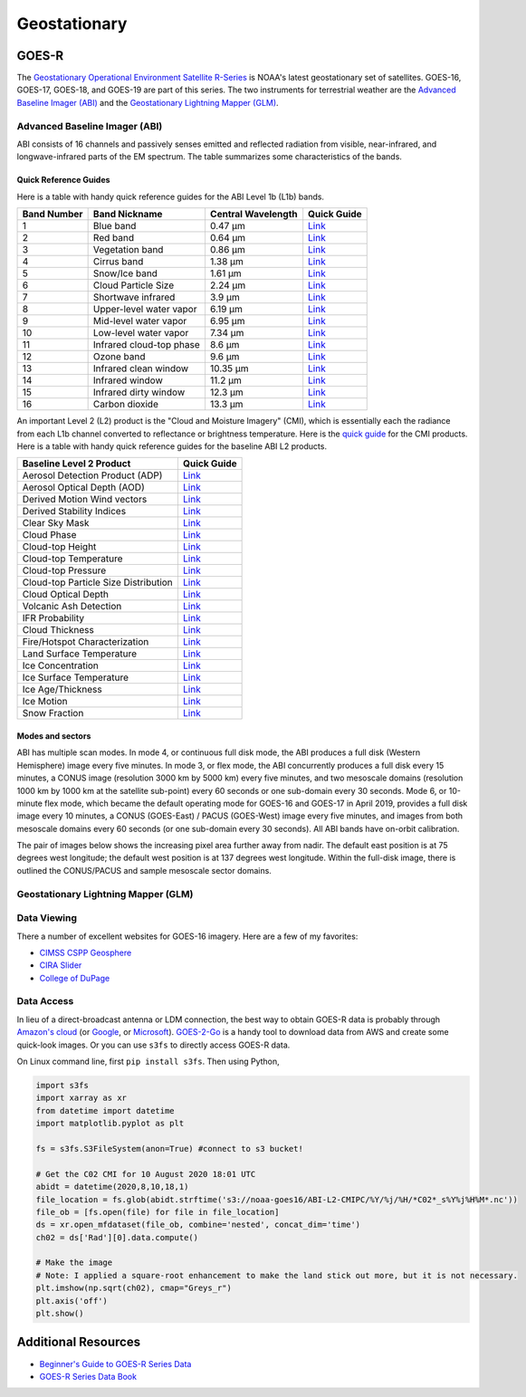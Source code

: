 Geostationary
=============

.. _installation:

GOES-R
------

The `Geostationary Operational Environment Satellite R-Series <https://www.goes-r.gov/>`_ is NOAA's latest geostationary set of satellites. GOES-16, GOES-17, GOES-18, and GOES-19 are part of this series. The two instruments for terrestrial weather are the `Advanced Baseline Imager (ABI) <https://www.goes-r.gov/spacesegment/abi.html>`_ and the `Geostationary Lightning Mapper (GLM) <https://www.goes-r.gov/spacesegment/glm.html>`_.

.. image:: ../static/images/GOES-East_geosphere.png
  :width: 500
  :alt: GOES-East full disk true-color image.

Advanced Baseline Imager (ABI)
~~~~~~~~~~~~~~~~~~~~~~~~~~~~~~

ABI consists of 16 channels and passively senses emitted and reflected radiation from visible, near-infrared, and longwave-infrared parts of the EM spectrum. The table summarizes some characteristics of the bands.

.. image:: ../static/images/ABI_table.png
  :width: 500
  :alt: Table with ABI band characteristics

Quick Reference Guides
,,,,,,,,,,,,,,,,,,,,,,

Here is a table with handy quick reference guides for the ABI Level 1b (L1b) bands.

+---------------+--------------------------+--------------------+-------------------------------------------------------------------------------------+
| Band Number   | Band Nickname            | Central Wavelength | Quick Guide                                                                         |
+===============+==========================+====================+=====================================================================================+
|    1          | Blue band                | 0.47 µm            | `Link <http://cimss.ssec.wisc.edu/goes/OCLOFactSheetPDFs/ABIQuickGuide_Band01.pdf>`_|
+---------------+--------------------------+--------------------+-------------------------------------------------------------------------------------+
|    2          | Red band                 | 0.64 µm            | `Link <http://cimss.ssec.wisc.edu/goes/OCLOFactSheetPDFs/ABIQuickGuide_Band02.pdf>`_|
+---------------+--------------------------+--------------------+-------------------------------------------------------------------------------------+
|    3          | Vegetation band          | 0.86 µm            | `Link <http://cimss.ssec.wisc.edu/goes/OCLOFactSheetPDFs/ABIQuickGuide_Band03.pdf>`_|
+---------------+--------------------------+--------------------+-------------------------------------------------------------------------------------+
|    4          | Cirrus band              | 1.38 µm            | `Link <http://cimss.ssec.wisc.edu/goes/OCLOFactSheetPDFs/ABIQuickGuide_Band04.pdf>`_|
+---------------+--------------------------+--------------------+-------------------------------------------------------------------------------------+
|    5          | Snow/Ice band            | 1.61 µm            | `Link <http://cimss.ssec.wisc.edu/goes/OCLOFactSheetPDFs/ABIQuickGuide_Band05.pdf>`_|
+---------------+--------------------------+--------------------+-------------------------------------------------------------------------------------+
|    6          | Cloud Particle Size      | 2.24 µm            | `Link <http://cimss.ssec.wisc.edu/goes/OCLOFactSheetPDFs/ABIQuickGuide_Band06.pdf>`_|
+---------------+--------------------------+--------------------+-------------------------------------------------------------------------------------+
|    7          | Shortwave infrared       | 3.9 µm             | `Link <http://cimss.ssec.wisc.edu/goes/OCLOFactSheetPDFs/ABIQuickGuide_Band07.pdf>`_|
+---------------+--------------------------+--------------------+-------------------------------------------------------------------------------------+
|    8          | Upper-level water vapor  | 6.19 µm            | `Link <http://cimss.ssec.wisc.edu/goes/OCLOFactSheetPDFs/ABIQuickGuide_Band08.pdf>`_|
+---------------+--------------------------+--------------------+-------------------------------------------------------------------------------------+
|    9          | Mid-level water vapor    | 6.95 µm            | `Link <http://cimss.ssec.wisc.edu/goes/OCLOFactSheetPDFs/ABIQuickGuide_Band09.pdf>`_|
+---------------+--------------------------+--------------------+-------------------------------------------------------------------------------------+
|    10         | Low-level water vapor    | 7.34 µm            | `Link <http://cimss.ssec.wisc.edu/goes/OCLOFactSheetPDFs/ABIQuickGuide_Band10.pdf>`_|
+---------------+--------------------------+--------------------+-------------------------------------------------------------------------------------+
|    11         | Infrared cloud-top phase | 8.6 µm             | `Link <http://cimss.ssec.wisc.edu/goes/OCLOFactSheetPDFs/ABIQuickGuide_Band11.pdf>`_|
+---------------+--------------------------+--------------------+-------------------------------------------------------------------------------------+
|    12         | Ozone band               | 9.6 µm             | `Link <http://cimss.ssec.wisc.edu/goes/OCLOFactSheetPDFs/ABIQuickGuide_Band12.pdf>`_|
+---------------+--------------------------+--------------------+-------------------------------------------------------------------------------------+
|    13         | Infrared clean window    | 10.35 µm           | `Link <http://cimss.ssec.wisc.edu/goes/OCLOFactSheetPDFs/ABIQuickGuide_Band13.pdf>`_|
+---------------+--------------------------+--------------------+-------------------------------------------------------------------------------------+
|    14         | Infrared window          | 11.2 µm            | `Link <http://cimss.ssec.wisc.edu/goes/OCLOFactSheetPDFs/ABIQuickGuide_Band14.pdf>`_|
+---------------+--------------------------+--------------------+-------------------------------------------------------------------------------------+
|    15         | Infrared dirty window    | 12.3 µm            | `Link <http://cimss.ssec.wisc.edu/goes/OCLOFactSheetPDFs/ABIQuickGuide_Band15.pdf>`_|
+---------------+--------------------------+--------------------+-------------------------------------------------------------------------------------+
|    16         | Carbon dioxide           | 13.3 µm            | `Link <http://cimss.ssec.wisc.edu/goes/OCLOFactSheetPDFs/ABIQuickGuide_Band16.pdf>`_|
+---------------+--------------------------+--------------------+-------------------------------------------------------------------------------------+

An important Level 2 (L2) product is the "Cloud and Moisture Imagery" (CMI), which is essentially each the radiance from each L1b channel converted to reflectance or brightness temperature. Here is the `quick guide <https://www.goes-r.gov/education/docs/fs_imagery.pdf>`_ for the CMI products. Here is a table with handy quick reference guides for the baseline ABI L2 products.

+------------------------------------------+--------------------------------------------------------------------------------------------------------------------+
| Baseline Level 2 Product                 | Quick Guide                                                                                                        |
+==========================================+====================================================================================================================+
| Aerosol Detection Product (ADP)          | `Link <http://cimss.ssec.wisc.edu/goes/OCLOFactSheetPDFs/ABIQuickGuide_BaselineAerosolDetection.pdf>`_             |
+------------------------------------------+--------------------------------------------------------------------------------------------------------------------+
| Aerosol Optical Depth (AOD)              | `Link <http://cimss.ssec.wisc.edu/goes/OCLOFactSheetPDFs/ABIQuickGuide_BaselineAerosolOpticalDepth.pdf>`_          |
+------------------------------------------+--------------------------------------------------------------------------------------------------------------------+
| Derived Motion Wind vectors              | `Link <http://cimss.ssec.wisc.edu/goes/OCLOFactSheetPDFs/ABIQuickGuide_BaselineDerivedMotionWinds.pdf>`_           |
+------------------------------------------+--------------------------------------------------------------------------------------------------------------------+
| Derived Stability Indices                | `Link <http://cimss.ssec.wisc.edu/goes/OCLOFactSheetPDFs/ABIQuickGuide_BaselineDerivedStabilityIndices.pdf>`_      |
+------------------------------------------+--------------------------------------------------------------------------------------------------------------------+
| Clear Sky Mask                           | `Link <http://cimss.ssec.wisc.edu/goes/OCLOFactSheetPDFs/ABIQuickGuide_BaselineClearSkyMask.pdf>`_                 |
+------------------------------------------+--------------------------------------------------------------------------------------------------------------------+
| Cloud Phase                              | `Link <http://cimss.ssec.wisc.edu/goes/OCLOFactSheetPDFs/ABIQuickGuide_BaselineCloudPhase.pdf>`_                   |
+------------------------------------------+--------------------------------------------------------------------------------------------------------------------+
| Cloud-top Height                         | `Link <http://cimss.ssec.wisc.edu/goes/OCLOFactSheetPDFs/ABIQuickGuide_BaselineCloudTopHeight.pdf>`_               |
+------------------------------------------+--------------------------------------------------------------------------------------------------------------------+
| Cloud-top Temperature                    | `Link <http://cimss.ssec.wisc.edu/goes/OCLOFactSheetPDFs/ABIQuickGuide_BaselineCloudTopTemperature.pdf>`_          |
+------------------------------------------+--------------------------------------------------------------------------------------------------------------------+
| Cloud-top Pressure                       | `Link <http://cimss.ssec.wisc.edu/goes/OCLOFactSheetPDFs/ABIQuickGuide_BaselineCloudTopPressure.pdf>`_             |
+------------------------------------------+--------------------------------------------------------------------------------------------------------------------+
| Cloud-top Particle Size Distribution     | `Link <http://cimss.ssec.wisc.edu/goes/OCLOFactSheetPDFs/ABIQuickGuide_BaselineCloudParticleSizeDistribution.pdf>`_|
+------------------------------------------+--------------------------------------------------------------------------------------------------------------------+
| Cloud Optical Depth                      | `Link <http://cimss.ssec.wisc.edu/goes/OCLOFactSheetPDFs/ABIQuickGuide_BaselineCloudOpticalDepth.pdf>`_            |
+------------------------------------------+--------------------------------------------------------------------------------------------------------------------+
| Volcanic Ash Detection                   | `Link <https://cimss.ssec.wisc.edu/goes/OCLOFactSheetPDFs/QuickGuide_GOESR_VolcanicAsh.pdf>`_                      |
+------------------------------------------+--------------------------------------------------------------------------------------------------------------------+
| IFR Probability                          | `Link <http://cimss.ssec.wisc.edu/goes/OCLOFactSheetPDFs/QuickGuide_GOES16_IFRProbability.pdf>`_                   |
+------------------------------------------+--------------------------------------------------------------------------------------------------------------------+
| Cloud Thickness                          | `Link <http://cimss.ssec.wisc.edu/goes/OCLOFactSheetPDFs/QuickGuide_GOES16_CloudThickness.pdf>`_                   |
+------------------------------------------+--------------------------------------------------------------------------------------------------------------------+
| Fire/Hotspot Characterization            | `Link <http://cimss.ssec.wisc.edu/goes/OCLOFactSheetPDFs/QuickGuide_GOESR_FireHotSpot_v2.pdf>`_                    |
+------------------------------------------+--------------------------------------------------------------------------------------------------------------------+
| Land Surface Temperature                 | `Link <http://cimss.ssec.wisc.edu/goes/OCLOFactSheetPDFs/QuickGuide_GOESR_LandSurfaceTemperature.pdf>`_            |
+------------------------------------------+--------------------------------------------------------------------------------------------------------------------+
| Ice Concentration                        | `Link <http://cimss.ssec.wisc.edu/goes/OCLOFactSheetPDFs/QuickGuide_GOESR_IceConcentration.pdf>`_                  |
+------------------------------------------+--------------------------------------------------------------------------------------------------------------------+
| Ice Surface Temperature                  | `Link <http://cimss.ssec.wisc.edu/goes/OCLOFactSheetPDFs/QuickGuide_GOESR_IceSurfaceTemperature.pdf>`_             |
+------------------------------------------+--------------------------------------------------------------------------------------------------------------------+
| Ice Age/Thickness                        | `Link <http://cimss.ssec.wisc.edu/goes/OCLOFactSheetPDFs/ABIQuickGuide_GOESR_L2IceAgeIceThickness.pdf>`_           |
+------------------------------------------+--------------------------------------------------------------------------------------------------------------------+
| Ice Motion                               | `Link <http://cimss.ssec.wisc.edu/goes/OCLOFactSheetPDFs/ABIQuickGuide_GOESR_L2IceMotion.pdf>`_                    |
+------------------------------------------+--------------------------------------------------------------------------------------------------------------------+
| Snow Fraction                            | `Link <http://cimss.ssec.wisc.edu/goes/OCLOFactSheetPDFs/QuickGuide_GOESR_SnowFraction.pdf>`_                      |
+------------------------------------------+--------------------------------------------------------------------------------------------------------------------+

Modes and sectors
,,,,,,,,,,,,,,,,,

ABI has multiple scan modes. In mode 4, or continuous full disk mode, the ABI produces a full disk (Western Hemisphere) image every five minutes. In mode 3, or flex mode, the ABI concurrently produces a full disk every 15 minutes, a CONUS image (resolution 3000 km by 5000 km) every five minutes, and two mesoscale domains (resolution 1000 km by 1000 km at the satellite sub-point) every 60 seconds or one sub-domain every 30 seconds. Mode 6, or 10-minute flex mode, which became the default operating mode for GOES-16 and GOES-17 in April 2019, provides a full disk image every 10 minutes, a CONUS (GOES-East) / PACUS (GOES-West) image every five minutes, and images from both mesoscale domains every 60 seconds (or one sub-domain every 30 seconds). All ABI bands have on-orbit calibration.

The pair of images below shows the increasing pixel area further away from nadir. The default east position is at 75 degrees west longitude; the default west position is at 137 degrees west longitude. Within the full-disk image, there is outlined the CONUS/PACUS and sample mesoscale sector domains. 

.. image:: ../static/images/GOES_pixel-areas.png
  :width: 800
  :alt: Two images with GOES pixel areas and sector boxes.

Geostationary Lightning Mapper (GLM)
~~~~~~~~~~~~~~~~~~~~~~~~~~~~~~~~~~~~

Data Viewing
~~~~~~~~~~~~

There a number of excellent websites for GOES-16 imagery. Here are a few of my favorites:

- `CIMSS CSPP Geosphere <https://geosphere.ssec.wisc.edu/#coordinate:0,0;>`_
- `CIRA Slider <https://rammb-slider.cira.colostate.edu/>`_
- `College of DuPage <weather.cod.edu/satrad>`_


Data Access
~~~~~~~~~~~

In lieu of a direct-broadcast antenna or LDM connection, the best way to obtain GOES-R data is probably through `Amazon's cloud <https://registry.opendata.aws/noaa-goes/>`_ (or `Google <https://console.cloud.google.com/marketplace/product/noaa-public/goes>`_, or `Microsoft <https://planetarycomputer.microsoft.com/catalog?filter=goes>`_). `GOES-2-Go <https://goes2go.readthedocs.io/en/latest/>`_ is a handy tool to download data from AWS and create some quick-look images. Or you can use ``s3fs`` to directly access GOES-R data.

On Linux command line, first ``pip install s3fs``. Then using Python,

.. code-block:: Python

    import s3fs
    import xarray as xr
    from datetime import datetime
    import matplotlib.pyplot as plt

    fs = s3fs.S3FileSystem(anon=True) #connect to s3 bucket!

    # Get the C02 CMI for 10 August 2020 18:01 UTC
    abidt = datetime(2020,8,10,18,1)
    file_location = fs.glob(abidt.strftime('s3://noaa-goes16/ABI-L2-CMIPC/%Y/%j/%H/*C02*_s%Y%j%H%M*.nc'))
    file_ob = [fs.open(file) for file in file_location]
    ds = xr.open_mfdataset(file_ob, combine='nested', concat_dim='time')
    ch02 = ds['Rad'][0].data.compute()

    # Make the image
    # Note: I applied a square-root enhancement to make the land stick out more, but it is not necessary.
    plt.imshow(np.sqrt(ch02), cmap="Greys_r")
    plt.axis('off')
    plt.show()


Additional Resources
--------------------

- `Beginner's Guide to GOES-R Series Data <https://noaa-goes16.s3.amazonaws.com/Version1.1_Beginners_Guide_to_GOES-R_Series_Data.pdf>`_
- `GOES-R Series Data Book <https://www.goes-r.gov/downloads/resources/documents/GOES-RSeriesDataBook.pdf>`_
